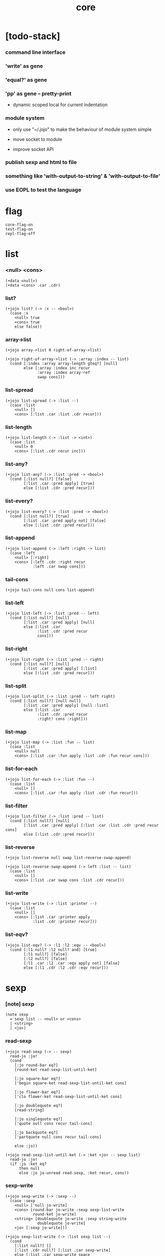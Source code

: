 #+html_head: <link rel="stylesheet" href="https://xieyuheng.github.io/asset/css/page.css" type="text/css" media="screen" />
#+property: tangle core.jo
#+title: core

* [todo-stack]

*** command line interface

*** 'write' as gene

*** 'equal?' as gene

*** 'pp' as gene -- pretty-print

    - dynamic scoped local for current indentation

*** module system

    - only use "~/.jojo"
      to make the behaviour of module system simple

    - move socket to module

    - improve socket API

*** publish sexp and html to file

*** something like 'with-output-to-string' & 'with-output-to-file'

*** use EOPL to test the language

* flag

  #+begin_src jojo
  core-flag-on
  test-flag-on
  repl-flag-off
  #+end_src

* list

*** <null> <cons>

    #+begin_src jojo
    (+data <null>)
    (+data <cons> .car .cdr)
    #+end_src

*** list?

    #+begin_src jojo
    (+jojo list? (-> :x -- <bool>)
      (case :x
        <null> true
        <cons> true
        else false))
    #+end_src

*** array->list

    #+begin_src jojo
    (+jojo array->list 0 right-of-array->list)

    (+jojo right-of-array->list (-> :array :index -- list)
      (cond [:index :array array-length gteq?] [null]
            else [:array :index inc recur
                  :array :index array-ref
                  swap cons]))
    #+end_src

*** list-spread

    #+begin_src jojo
    (+jojo list-spread (-> :list --)
      (case :list
        <null> []
        <cons> [:list .car :list .cdr recur]))
    #+end_src

*** list-length

    #+begin_src jojo
    (+jojo list-length (-> :list -> <int>)
      (case :list
        <null> 0
        <cons> [:list .cdr recur inc]))
    #+end_src

*** list-any?

    #+begin_src jojo
    (+jojo list-any? (-> :list :pred -> <bool>)
      (cond [:list null?] [false]
            [:list .car :pred apply] [true]
            else [:list .cdr :pred recur]))
    #+end_src

*** list-every?

    #+begin_src jojo
    (+jojo list-every? (-> :list :pred -> <bool>)
      (cond [:list null?] [true]
            [:list .car :pred apply not] [false]
            else [:list .cdr :pred recur]))
    #+end_src

*** list-append

    #+begin_src jojo
    (+jojo list-append (-> :left :right -> list)
      (case :left
        <null> [:right]
        <cons> [:left .cdr :right recur
                :left .car swap cons]))
    #+end_src

*** tail-cons

    #+begin_src jojo
    (+jojo tail-cons null cons list-append)
    #+end_src

*** list-left

    #+begin_src jojo
    (+jojo list-left (-> :list :pred -- left)
      (cond [:list null?] [null]
            [:list .car :pred apply] [null]
            else [:list .car
                  :list .cdr :pred recur
                  cons]))
    #+end_src

*** list-right

    #+begin_src jojo
    (+jojo list-right (-> :list :pred -- right)
      (cond [:list null?] [null]
            [:list .car :pred apply] [:list]
            else [:list .cdr :pred recur]))
    #+end_src

*** list-split

    #+begin_src jojo
    (+jojo list-split (-> :list :pred -- left right)
      (cond [:list null?] [null null]
            [:list .car :pred apply] [null :list]
            else [:list .car
                  :list .cdr :pred recur
                  :right! cons :right]))
    #+end_src

*** list-map

    #+begin_src jojo
    (+jojo list-map (-> :list :fun -- list)
      (case :list
        <null> null
        <cons> [:list .car :fun apply :list .cdr :fun recur cons]))
    #+end_src

*** list-for-each

    #+begin_src jojo
    (+jojo list-for-each (-> :list :fun --)
      (case :list
        <null> []
        <cons> [:list .car :fun apply :list .cdr :fun recur]))
    #+end_src

*** list-filter

    #+begin_src jojo
    (+jojo list-filter (-> :list :pred -- list)
      (cond [:list null?] [null]
            [:list .car :pred apply] [:list .car :list .cdr :pred recur cons]
            else [:list .cdr :pred recur]))
    #+end_src

*** list-reverse

    #+begin_src jojo
    (+jojo list-reverse null swap list-reverse-swap-append)

    (+jojo list-reverse-swap-append (-> left :list -- list)
      (case :list
        <null> []
        <cons> [:list .car swap cons :list .cdr recur]))
    #+end_src

*** list-write

    #+begin_src jojo
    (+jojo list-write (-> :list :printer --)
      (case :list
        <null> []
        <cons> [:list .car :printer apply
                :list .cdr :printer recur]))
    #+end_src

*** list-eqv?

    #+begin_src jojo
    (+jojo list-eqv? (-> :l1 :l2 :eqv -- <bool>)
      (cond [:l1 null? :l2 null? and] [true]
            [:l1 null?] [false]
            [:l2 null?] [false]
            [:l1 .car :l2 .car :eqv apply not] [false]
            else [:l1 .cdr :l2 .cdr :eqv recur]))
    #+end_src

* sexp

*** [note] sexp

    #+begin_src jojo
    (note sexp
      = sexp list -- <null> or <cons>
      | <string>
      | <jo>)
    #+end_src

*** read-sexp

    #+begin_src jojo
    (+jojo read-sexp (-> -- sexp)
      read-jo :jo!
      (cond
        [:jo round-bar eq?]
        [round-ket read-sexp-list-until-ket]

        [:jo square-bar eq?]
        ['begin square-ket read-sexp-list-until-ket cons]

        [:jo flower-bar eq?]
        ['clo flower-ket read-sexp-list-until-ket cons]

        [:jo doublequote eq?]
        [read-string]

        [:jo singlequote eq?]
        ['quote null cons recur tail-cons]

        [:jo backquote eq?]
        ['partquote null cons recur tail-cons]

        else :jo))

    (+jojo read-sexp-list-until-ket (-> :ket <jo> -- sexp list)
      read-jo :jo!
      (if :jo :ket eq?
          then null
          else :jo jo-unread read-sexp, :ket recur, cons))
    #+end_src

*** sexp-write

    #+begin_src jojo
    (+jojo sexp-write (-> :sexp --)
      (case :sexp
        <null> ['null jo-write]
        <cons> [round-bar jo-write :sexp sexp-list-write
                round-ket jo-write]
        <string> [doublequote jo-write :sexp string-write
                  doublequote jo-write]
        <jo> [:sexp jo-write]))

    (+jojo sexp-list-write (-> :list sexp list --)
      (cond
        [:list null?] []
        [:list .cdr null?] [:list .car sexp-write]
        else [:list .car sexp-write space
              :list .cdr recur]))
    #+end_src

* syntax

*** repl

    #+begin_src jojo
    (+jojo repl (-> :input-stack --)
      :input-stack reading-stack-push
      repl/loop
      reading-stack-drop)

    (+jojo repl/loop
      (if has-jo? not then end)
      read-sexp null cons
      compile-jojo apply
      (if repl-flag then print-data-stack)
      recur)
    #+end_src

*** compile-jojo

    #+begin_src jojo
    (+jojo compile-jojo (-> :body -- <jojo>)
      compiling-stack-tos :address!
      :body sexp-list-compile
       emit-jojo-end
      :address '<jojo> tag-change jojo-copy
      compiling-stack-drop :address compiling-stack-push)
    #+end_src

*** jo-list-compile-cells

    #+begin_src jojo
    (+jojo jo-list-compile-cells (-> :list -- <address>)
      compiling-stack-tos :address!
      :list {jo-emit} list-for-each
      emit-zero
      :address cells-copy :new-address!
      compiling-stack-drop :address compiling-stack-push
      :new-address)
    #+end_src

*** sexp-list-compile

    #+begin_src jojo
    (note
      [:list .car singlequote eq?]
      [:list .cdr .car emit-lit
       :list .cdr .cdr recur]

      [:list .car backquote eq?]
      [:list .cdr .car sexp-partquote-compile
       :list .cdr .cdr recur])

    (+jojo sexp-list-compile (-> :list sexp list --)
      (case :list
        <null> []
        <cons> [:list .car sexp-compile
                :list .cdr recur]))
    #+end_src

*** sexp-compile

    #+begin_src jojo
    (+jojo sexp-compile (-> :sexp --)
      (case :sexp
        <null>   [:sexp emit-lit]
        <cons>   [:sexp .cdr :sexp .car jo-apply]
        <string> [:sexp emit-lit]
        <jo>     [:sexp jo-compile]))
    #+end_src

*** (quote)

    #+begin_src jojo
    (+jojo quote .car emit-lit)
    #+end_src

*** (partquote)

    #+begin_src jojo
    (+jojo partquote .car sexp-partquote-compile)
    #+end_src

*** sexp-partquote-compile

    #+begin_src jojo
    (+jojo sexp-partquote-compile (-> :sexp --)
      (if :sexp cons?
          then :sexp sexp-partquote-compile/recur
          else :sexp sexp-compile))
    #+end_src

*** sexp-partquote-compile/recur -- depends on (list)

    #+begin_src jojo
    (+jojo sexp-partquote-compile/recur (-> :sexp --)
      (cond
        [:sexp null?]
        [null emit-lit]

        [:sexp .car cons? not]
        [:sexp .cdr recur
         :sexp .car emit-lit
         'swap jo-emit
         'cons jo-emit]

        [:sexp .car .car '@ eq?]
        [:sexp .cdr recur
         'list :sexp .car .cdr cons sexp-compile
         'swap jo-emit
         'list-append jo-emit]

        else
        [:sexp .cdr recur
         :sexp .car recur
         'swap jo-emit
         'cons jo-emit]))
    #+end_src

*** jo-compile

    #+begin_src jojo
    (+jojo jo-compile (-> :jo --)
      (cond
        [:jo int-jo?] [:jo jo->int emit-lit]

        [:jo local-jo?]     [:jo jo-emit-local]
        [:jo set-local-jo?] [:jo jo-emit-set-local]

        [:jo dynamic-local-jo?]     [:jo jo-emit-dynamic-local]
        [:jo set-dynamic-local-jo?] [:jo jo-emit-set-dynamic-local]

        [:jo field-jo?]     [:jo jo-emit-field]
        [:jo set-field-jo?] [:jo jo-emit-set-field]

        [:jo comma eq?] []

        else [:jo jo-emit]))
    #+end_src

*** (if)

    #+begin_src jojo
    (+jojo if-else-then (-> :body --)
      :body {'then eq?} list-split (-> :question :then-else)
      :then-else {'else eq?} list-split (-> :then :else)
      :question sexp-list-compile
      emit-jz :address-for-jz!
      :then .cdr sexp-list-compile
      emit-jmp :address-for-jmp!
      :address-for-jz set-offset-to-here
      :else .cdr sexp-list-compile
      :address-for-jmp set-offset-to-here)

    (+jojo if-then (-> :body --)
      :body {'then eq?} list-split (-> :question :then)
      :question sexp-list-compile
      emit-jz :address-for-jz!
      :then .cdr sexp-list-compile
      :address-for-jz set-offset-to-here)

    (+jojo core-if (-> :body --)
      (cond
        [:body {'else eq?} list-any?
         :body {'then eq?} list-any? and]
        [:body if-else-then]

        [:body {'then eq?} list-any?]
        [:body if-then]

        else ["- if fail" string-write newline
              "  the body dose not has 'then" string-write newline
              "  body : " string-write :body sexp-list-write newline
              debug]))
    #+end_src

*** (clo)

    #+begin_src jojo
    (+jojo core-clo
      compile-jojo emit-lit
      'current-local-env jo-emit
      'closure jo-emit)
    #+end_src

*** (cond)

    #+begin_src jojo
    (+jojo cond/expend (-> :body -- sexp)
      (cond
        [:body list-length 2 eq?]
        [:body .car :body .cdr .car cond/expend-if-then
         'else tail-cons
         'cond/miss-match-report tail-cons
         'debug tail-cons]

        else
        [:body .car :body .cdr .car cond/expend-if-then
         'else tail-cons
         :body .cdr .cdr recur tail-cons]))

    (+jojo cond/miss-match-report
      "- (cond) miss match" string-write newline)

    (note
      (+jojo cond/expend-if-then (-> :question :answer -- sexp)
        `(if (@ (if :question 'else eq?
                    then 'true
                    else :question))
             then (@ :answer))))

    (+jojo cond/expend-if-then (-> :question :answer -- sexp)
      'if null cons
      (if :question 'else eq?
          then 'true
          else :question)
      tail-cons
      'then tail-cons
      :answer tail-cons)
    #+end_src

*** (->)

    #+begin_src jojo
    (+jojo arrow/expend (-> :body -- sexp)
      :body {'-- eq?} list-left
      {local-jo?} list-filter
      {local-jo->set-local-jo} list-map
      list-reverse
      'begin swap cons)
    #+end_src

*** (+data)

    #+begin_src jojo
    (+jojo plus-data (-> :body --)
      (if :body .car tag-jo? not then
          "- plus-data fail" string-write newline
          "  name must be of form <...>" string-write newline
          "  body : " string-write :body sexp-list-write newline
          end)

      :body .cdr
      {field-jo?} list-filter
      jo-list-compile-cells :address!

      :address :body .car name-bind-data)
    #+end_src

*** (+gene)

    #+begin_src jojo
    (+jojo plus-gene (-> :body --)
      :body .car :name!
      :body .cdr :rest-body!
      :body .cdr .car :arrow-sexp!

      :arrow-sexp .cdr
      {'-- eq?} list-left
      {local-jo?} list-filter
      list-length
      :name name-bind-gene

      :rest-body compile-jojo
      :name name-bind-disp-default-to-jojo)
    #+end_src

*** (+disp)

    - this syntax always use <jojo> as disp

    #+begin_src jojo
    (+jojo plus-disp (-> :body --)
      :body .car :name!
      :body .cdr :rest-body!
      :body .cdr .car :arrow-sexp!

      :arrow-sexp .cdr
      {'-- eq?} list-left
      {tag-jo?} list-filter
      jo-list-compile-cells :address-of-tags!

      :rest-body compile-jojo
      :address-of-tags
      :name name-bind-disp-to-jojo)
    #+end_src

* re-define syntax -- the order matters

*** (+jojo)

    #+begin_src jojo
    (+jojo +jojo (-> :body sexp list --)
      :body .cdr compile-jojo
      :body .car name-bind)
    #+end_src

*** run new repl

    #+begin_src jojo
    reading-stack-tos repl
    #+end_src

*** redefine new keywords

    #+begin_src jojo
    (+jojo note drop)

    (+jojo begin sexp-list-compile)

    (+jojo if core-if)
    (+jojo clo core-clo)

    (+jojo cond cond/expend sexp-compile)
    (+jojo -> arrow/expend sexp-compile)

    (+jojo +data plus-data)
    (+jojo +gene plus-gene)
    (+jojo +disp plus-disp)
    #+end_src

* more syntax

*** (array)

    #+begin_src jojo
    (+jojo array array/expend sexp-compile)

    (+jojo array/expend (-> :body -- sexp)
      'begin null cons
      'mark tail-cons
      :body list-append
      'collect tail-cons)
    #+end_src

*** (list)

    #+begin_src jojo
    (+jojo list list/expend sexp-compile)

    (+jojo list/expend (-> :body -- sexp)
      'begin null cons
      'mark tail-cons
      :body list-append
      'collect tail-cons
      'array->list tail-cons)
    #+end_src

*** (assert) & (assert!)

    #+begin_src jojo
    (+jojo assert assert/expend sexp-compile)

    (+jojo assert/expend (-> :body -- sexp)
      `(if (@ :body list-spread)
           then
           else
           "- assert fail" string-write newline
           "  assertion : " string-write
           '(@ :body) sexp-list-write newline))

    (+jojo assert! assert!/expend sexp-compile)

    (+jojo assert!/expend (-> :body -- sexp)
      `(if (@ :body list-spread)
           then
           else
           "- assert! fail" string-write newline
           "  assertion : " string-write
           '(@ :body) sexp-list-write newline
           debug))
    #+end_src

*** (test)

    #+begin_src jojo
    (+jojo test (-> :body --)
      (if test-flag then :body begin))
    #+end_src

*** (let-bind) -- moand interface

    #+begin_src jojo
    (note example
      (let-bind bind-maybe
        :l [:t1 .l :t2 .l zip-tree]
        :r [:t1 .r :t2 .r zip-tree]
        [:l :r node return-maybe])
      (begin
        [:t1 .l :t2 .l tree-zip]
        {:l! [:t1 .r :t2 .r zip-tree]
         {:r! [:l :r node return-maybe]}
         bind-maybe}
        bind-maybe)
      (begin
        [:t1 .l :t2 .l tree-zip] {:l!
        [:t1 .r :t2 .r zip-tree] {:r!
        [:l :r node return-maybe]} bind-maybe} bind-maybe))

    (+jojo let-bind let-bind/expend sexp-compile)

    (+jojo let-bind/expend (-> :body -- sexp)
      :body .car :body .cdr let-bind/expend-recur)

    (+jojo let-bind/expend-recur (-> :binder :rest -- sexp)
      (cond
        [:rest list-length 1 eq?]
        [:rest .car]

        [:rest .car local-jo?]
        [`[(@ :rest .cdr .car)
            {(@ :rest .car local-jo->set-local-jo
                :binder :rest .cdr .cdr recur)}
            (@ :binder)]]

        else
        [`[(@ :rest .car)
           {drop
            (@ :binder :rest .cdr recur)}
           (@ :binder)]]))
    #+end_src

*** (case)

    #+begin_src jojo
    (+jojo case case/expend sexp-compile)

    (+jojo case/expend (-> :body -- sexp)
      `(begin (list (@ :body .car)) {tag} list-map
         (@ :body .cdr case/expend-rest)))

    (+jojo case/expend-rest (-> :body -- sexp)
      (cond
        [:body list-length 2 eq?]
        [:body .car :body .cdr .car case/expend-if-then
         '(else "- (case) miss match" string-write newline
                debug)
         list-append]

        else
        [:body .car :body .cdr .car case/expend-if-then
         `(else (@ :body .cdr .cdr recur))
         list-append]))

    (+jojo case/expend-if-then (-> :tags :answer -- sexp)
      (cond [:tags 'else eq?]
            `(if true
                 then drop (@ :answer))
            [:tags cons?]
            `(if dup (quote (@ :tags .cdr)) {case/match?} list-eqv?
                 then drop (@ :answer))
            else
            `(if dup .car (quote (@ :tags)) case/match?
                 then drop (@ :answer))))

    (+jojo case/match? (-> :tag1 :tag2 -- <bool>)
      (cond [:tag1 underscore-jo?] [true]
            [:tag2 underscore-jo?] [true]
            else [:tag1 :tag2 eq?]))
    #+end_src

* [test] syntax

*** (list)

    #+begin_src jojo
    (test
      (assert
        mark 0 1 2 3 4 collect
        array->list
        (list 0 1 2 3 4)
        {eq?} list-eqv?)
      (assert
        (list 0 1 2 3 4)
        (list 5 6 7 8 9)
        list-append
        (list 0 1 2 3 4 5 6 7 8 9)
        {eq?} list-eqv?)
      (assert
        (list 0 1 2 3 4 5 6 7 8 9)
        {5 gteq?} list-left
        (list 0 1 2 3 4)
        {eq?} list-eqv?)
      (assert
        (list 0 1 2 3 4 5 6 7 8 9)
        {5 gteq?} list-split
        swap (list 0 1 2 3 4) {eq?} list-eqv?
        swap (list 5 6 7 8 9) {eq?} list-eqv?
        and)
      (assert
        (list 0 1 2 3 4 5 6 7 8 9)
        {inc} list-map
        (list 1 2 3 4 5 6 7 8 9 10)
        {eq?} list-eqv?)
      (assert
        (list 0 1 2 3 4 5 6 7 8 9)
        {2 mod 0 eq?} list-filter
        (list 0 2 4 6 8)
        {eq?} list-eqv?)
      (assert
        (list 0 1 2 3 4 5 6 7 8 9)
        list-reverse
        (list 9 8 7 6 5 4 3 2 1 0)
        {eq?} list-eqv?))
    #+end_src

*** (+jojo)

    #+begin_src jojo
    (test
      (+jojo square dup mul)
      (assert 2 square 4 eq?))
    #+end_src

*** (cond)

    #+begin_src jojo
    (test
      (+jojo list-length/cond
        :list!
        (cond
          [:list null?] [0]
          else [:list .cdr recur inc]))
      (assert (list 1 2 3 4 5) list-length/cond 5 eq?))
    #+end_src

*** (clo)

    #+begin_src jojo
    (test
      (+jojo com (-> :m1 :m2 -- jojo)
        {:m1 apply :m2 apply})
      (assert {1} {2} com apply add 3 eq?)
      (assert {1} {2} com {3} com apply add add 6 eq?)
      (assert {1} {2} {3} com com apply add add 6 eq?))
    #+end_src

*** (+gene) & (+disp)

    #+begin_src jojo
    (test
      (+gene add-two (-> :x :y --) 0)
      (+disp add-two (-> <string> <int> --) swap string-length add)
      (+disp add-two (-> <int> <string> --) string-length add)
      (+disp add-two (-> <int> <int> --) add)
      (+disp add-two (-> <string> <string> --)
        string-length swap string-length add)

      (assert "123" 3 add-two 6 eq?)
      (assert 3 "123" add-two 6 eq?)
      (assert 3 3 add-two 6 eq?)
      (assert "123" "123" add-two 6 eq?)
      (assert '123 "123" add-two 0 eq?))
    #+end_src

*** (partquote)

    #+begin_src jojo
    (test
      (+jojo one-two-three 'one 'two 'three)
      (+jojo one-two-three-list '(one two three))
      (assert
        `(1 2 3)
        '(1 2 3)
        {eq?} list-eqv?)
      (assert
        `(1 2 3 (@ one-two-three) 1 2 3)
        '(1 2 3 one two three 1 2 3)
        {eq?} list-eqv?)
      (assert
        `(1 2 3 (@ one-two-three-list list-spread) 1 2 3)
        '(1 2 3 one two three 1 2 3)
        {eq?} list-eqv?)
      (assert
        `(((@ 1))) .car .car
        1 eq?)
      (assert
        `(((@ `(((@ 1)))))) .car .car .car .car
        1 eq?))
    #+end_src

*** (case)

    #+begin_src jojo
    (test
      (+jojo list-length/case
        :list!
        (case :list
          <null> 0
          <cons> [:list .cdr recur inc]))
      (assert (list 1 2 3 4 5) list-length/case 5 eq?))
    #+end_src

*** dynamic-local

    #+begin_src jojo
    (test
      (+jojo fun-1
        ::dynamic-local)
      (+jojo fun-2
        'dynamic-of-fun-2 ::dynamic-local!
        fun-1
        nop)
      (assert
        'dynamic-of-fun-2 fun-2 eq?)
      (assert
        'dynamic-of-top-begin ::dynamic-local!
        fun-2
        fun-1
        swap 'dynamic-of-fun-2 eq?
        swap 'dynamic-of-top-begin eq?
        and))
    #+end_src

* monad

*** [note] bind and compose can implement each ohter

    #+begin_src jojo
    (note

      (+jojo bind
        (-> (: :1m [:<1> <monad>])
            (: :1-2m (-> :<1> -- :<2> <monad>))
         -- (: :2m [:<2> <monad>]))
        dummy {drop :1m} :1-2m compose apply)

      (+jojo compose
        (-> (: :0-1m (-> :<0> -- :<1> <monad>))
            (: :1-2m (-> :<1> -- :<2> <monad>))
         -- (: :0-2m (-> :<0> -- :<2> <monad>)))
        {:0-1m apply :1-2m bind}))
    #+end_src

*** maybe monad

    #+begin_src jojo
    (+data <nothing>)
    (+data <just> .v)

    (+jojo return-maybe just)

    (+jojo bind-maybe (-> :m :v->m -- maybe)
      (case :m
        <nothing> nothing
        <just> [:m .v :v->m apply]))
    #+end_src

*** >< list monad

    #+begin_src jojo
    (note
      (+jojo return-list)
      (+jojo bind-list))
    #+end_src

* [test] monad

*** tree

    #+begin_src jojo
    (test

      (+data <leaf> .v)
      (+data <node> .l .r)

      (+jojo tree-1
        1 leaf 2 leaf node
        3 leaf 4 leaf node
        5 leaf node
        node))
    #+end_src

*** tree-map

    #+begin_src jojo
    (test

      (+jojo tree-map (-> :tree :fun -- tree)
        (case :tree
          <leaf> [:tree .v :fun apply leaf]
          <node> [:tree .l :fun recur
                  :tree .r :fun recur node]))

      (+jojo tree-eqv? (-> :t1 :t2 :eqv --)
        (case [:t1 :t2]
          [<leaf> <leaf>] [:t1 .v :t2 .v :eqv apply]
          [<node> <node>] (if :t1 .l :t2 .l :eqv recur not
                              then false
                              else :t1 .r :t2 .r :eqv recur)
          else false))

      (assert
        tree-1 {100 add} tree-map

        101 leaf 102 leaf node
        103 leaf 104 leaf node
        105 leaf node
        node

        {eq?} tree-eqv?))
    #+end_src

*** tree-zip -- maybe monad

    #+begin_src jojo
    (test

      (+jojo tree-zip (-> :t1 :t2 -- tree maybe)
        (case [:t1 :t2]
          [<leaf> <leaf>] [:t1 .v :t2 .v cons leaf return-maybe]
          [<node> <node>] (let-bind bind-maybe
                            :l [:t1 .l :t2 .l tree-zip]
                            :r [:t1 .r :t2 .r tree-zip]
                            [:l :r node return-maybe])
          else nothing))

      (+jojo maybe-write (-> :m :f --)
        (case :m
          <nothing> ['nothing jo-write space]
          <just> [:m .v :f apply 'just jo-write space]))

      (assert
        tree-1 dup tree-zip tag '<just> eq?)

      (+jojo tree-2
        1 1 cons leaf 2 2 cons leaf node
        3 3 cons leaf 4 4 cons leaf node
        5 5 cons leaf node
        node)

      (assert
        tree-1 dup tree-zip .v
        tree-2
        { (-> :c1 :c2)
          :c1 .car :c2 .car eq?
          :c1 .cdr :c2 .cdr eq? and
        } tree-eqv?)

      (assert
        tree-1 1 leaf tree-zip nothing?))
    #+end_src

*** number-tree -- intrinsic state monad

    #+begin_src jojo
    (test

      (+jojo number-tree (-> number, :tree -- number, tree)
        (case :tree
          <leaf> [dup inc swap leaf]
          <node> [:tree .l recur :l!
                  :tree .r recur :r!
                  :l :r node]))

      (+jojo tree-3
        "1" leaf "2" leaf node
        "3" leaf "4" leaf node
        "5" leaf node
        node)

      (assert
        0 tree-3 number-tree swap drop
        tree-1 {dec} tree-map
        {eq?} tree-eqv?))
    #+end_src

* combinator

*** times

    #+begin_src jojo
    (+jojo times (-> :fun :n --)
      (if :n 0 lteq? then end)
      :fun apply
      :fun :n dec recur)
    #+end_src

* >< write -- gene

* >< equal? -- gene

* <file>

*** path-load

    #+begin_src jojo
    (+jojo path-load
      path-open-read
      (if not then
          "- path-load fail" string-write newline
          error-number-print newline
          debug)
      file-input-stack repl)
    #+end_src

* the-story-begin

*** welcome-to-jojo

    #+begin_src jojo
    (+jojo welcome-to-jojo
      "welcome to jojo's programming adventure ^-^/" string-write newline)
    #+end_src

*** >< set-cmd-flag

    #+begin_src jojo
    (+jojo set-cmd-flag)
    #+end_src

*** load-cmd-path

    #+begin_src jojo
    (+jojo load-cmd-path 1 load-cmd-path/loop)

    (+jojo load-cmd-path/loop (-> :index --)
      (if :index cmd-number eq? then end)
      :index index->cmd-string :path!
      (note (if :path path-readable? not then ><><><))
      :path path-load :index inc recur)
    #+end_src

*** the-story-begin

    #+begin_src jojo
    (+jojo the-story-begin
      core-flag-off
      test-flag-off
      repl-flag-on

      (if cmd-number 1 eq? then
          welcome-to-jojo
          print-data-stack
          terminal-input-stack repl end)

      set-cmd-flag
      load-cmd-path)

    the-story-begin
    #+end_src
